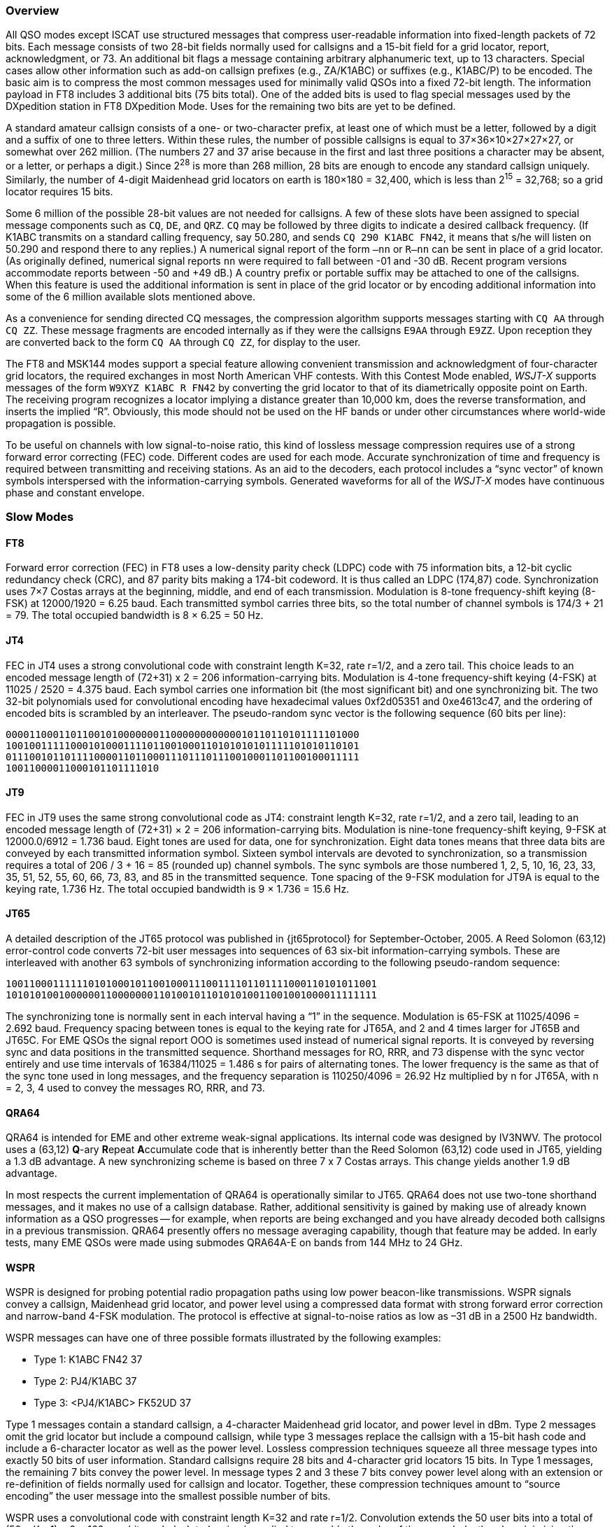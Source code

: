 [[PROTOCOL_OVERVIEW]]
=== Overview

All QSO modes except ISCAT use structured messages that compress
user-readable information into fixed-length packets of 72 bits.  Each
message consists of two 28-bit fields normally used for callsigns and
a 15-bit field for a grid locator, report, acknowledgment, or 73.  An
additional bit flags a message containing arbitrary alphanumeric text,
up to 13 characters.  Special cases allow other information such as
add-on callsign prefixes (e.g., ZA/K1ABC) or suffixes (e.g., K1ABC/P)
to be encoded. The basic aim is to compress the most common messages
used for minimally valid QSOs into a fixed 72-bit length.  The
information payload in FT8 includes 3 additional bits (75 bits total).
One of the added bits is used to flag special messages used by the
DXpedition station in FT8 DXpedition Mode.  Uses for the remaining two
bits are yet to be defined.

A standard amateur callsign consists of a one- or two-character
prefix, at least one of which must be a letter, followed by a digit
and a suffix of one to three letters. Within these rules, the number
of possible callsigns is equal to 37×36×10×27×27×27, or somewhat over
262 million. (The numbers 27 and 37 arise because in the first and
last three positions a character may be absent, or a letter, or
perhaps a digit.) Since 2^28^ is more than 268 million, 28 bits are
enough to encode any standard callsign uniquely. Similarly, the number
of 4-digit Maidenhead grid locators on earth is 180×180 = 32,400,
which is less than 2^15^ = 32,768; so a grid locator requires 15 bits.

Some 6 million of the possible 28-bit values are not needed for
callsigns.  A few of these slots have been assigned to special message
components such as `CQ`, `DE`, and `QRZ`. `CQ` may be followed by three
digits to indicate a desired callback frequency. (If K1ABC transmits
on a standard calling frequency, say 50.280, and sends `CQ 290 K1ABC
FN42`, it means that s/he will listen on 50.290 and respond there to
any replies.) A numerical signal report of the form `–nn` or
`R–nn` can be sent in place of a grid locator.  (As originally
defined, numerical signal reports `nn` were required to fall between -01
and -30 dB.  Recent program versions accommodate reports between
-50 and +49 dB.) A country prefix or portable suffix may be
attached to one of the callsigns.  When this feature is used the
additional information is sent in place of the grid locator or by
encoding additional information into some of the 6 million available
slots mentioned above.

As a convenience for sending directed CQ messages, the compression
algorithm supports messages starting with `CQ AA` through `CQ ZZ`.
These message fragments are encoded internally as if they were the
callsigns `E9AA` through `E9ZZ`.  Upon reception they are converted
back to the form `CQ AA` through `CQ ZZ`, for display to the user.

The FT8 and MSK144 modes support a special feature allowing convenient
transmission and acknowledgment of four-character grid locators, the
required exchanges in most North American VHF contests.  With this
Contest Mode enabled, _WSJT-X_ supports messages of the form `W9XYZ
K1ABC R FN42` by converting the grid locator to that of its
diametrically opposite point on Earth.  The receiving program
recognizes a locator implying a distance greater than 10,000 km, does
the reverse transformation, and inserts the implied "`R`".  Obviously,
this mode should not be used on the HF bands or under other
circumstances where world-wide propagation is possible.

To be useful on channels with low signal-to-noise ratio, this kind of
lossless message compression requires use of a strong forward error
correcting (FEC) code.  Different codes are used for each mode.
Accurate synchronization of time and frequency is required between
transmitting and receiving stations.  As an aid to the decoders, each
protocol includes a "`sync vector`" of known symbols interspersed with
the information-carrying symbols.  Generated waveforms for all of the
_WSJT-X_ modes have continuous phase and constant envelope.

[[SLOW_MODES]]
=== Slow Modes

[[FT8PRO]]
==== FT8

Forward error correction (FEC) in FT8 uses a low-density parity check
(LDPC) code with 75 information bits, a 12-bit cyclic redundancy check
(CRC), and 87 parity bits making a 174-bit codeword.  It is thus
called an LDPC (174,87) code.  Synchronization uses 7×7 Costas arrays
at the beginning, middle, and end of each transmission.  Modulation is
8-tone frequency-shift keying (8-FSK) at 12000/1920 = 6.25 baud.  Each
transmitted symbol carries three bits, so the total number of channel
symbols is 174/3 + 21 = 79.  The total occupied bandwidth is 8 × 6.25
= 50 Hz.

[[JT4PRO]]
==== JT4

FEC in JT4 uses a strong convolutional code with constraint length
K=32, rate r=1/2, and a zero tail. This choice leads to an encoded
message length of (72+31) x 2 = 206 information-carrying bits.
Modulation is 4-tone frequency-shift keying (4-FSK) at 11025 / 2520 =
4.375 baud.  Each symbol carries one information bit (the most
significant bit) and one synchronizing bit.  The two 32-bit
polynomials used for convolutional encoding have hexadecimal values
0xf2d05351 and 0xe4613c47, and the ordering of encoded bits is
scrambled by an interleaver.  The pseudo-random sync vector is the
following sequence (60 bits per line):

 000011000110110010100000001100000000000010110110101111101000
 100100111110001010001111011001000110101010101111101010110101
 011100101101111000011011000111011101110010001101100100011111
 10011000011000101101111010


[[JT9PRO]]
==== JT9

FEC in JT9 uses the same strong convolutional code as JT4: constraint
length K=32, rate r=1/2, and a zero tail, leading to an encoded
message length of (72+31) × 2 = 206 information-carrying
bits. Modulation is nine-tone frequency-shift keying, 9-FSK at
12000.0/6912 = 1.736 baud.  Eight tones are used for data, one for
synchronization. Eight data tones means that three data bits are
conveyed by each transmitted information symbol. Sixteen symbol
intervals are devoted to synchronization, so a transmission requires a
total of 206 / 3 + 16 = 85 (rounded up) channel symbols. The sync
symbols are those numbered 1, 2, 5, 10, 16, 23, 33, 35, 51, 52, 55,
60, 66, 73, 83, and 85 in the transmitted sequence.  Tone spacing of
the 9-FSK modulation for JT9A is equal to the keying rate, 1.736 Hz.
The total occupied bandwidth is 9 × 1.736 = 15.6 Hz.

[[JT65PRO]]
==== JT65

A detailed description of the JT65 protocol was published in
{jt65protocol} for September-October, 2005. A Reed Solomon (63,12)
error-control code converts 72-bit user messages into sequences of 63
six-bit information-carrying symbols.  These are interleaved with
another 63 symbols of synchronizing information according to the
following pseudo-random sequence:

 100110001111110101000101100100011100111101101111000110101011001
 101010100100000011000000011010010110101010011001001000011111111


The synchronizing tone is normally sent in each interval having a
"`1`" in the sequence. Modulation is 65-FSK at 11025/4096 = 2.692
baud.  Frequency spacing between tones is equal to the keying rate for
JT65A, and 2 and 4 times larger for JT65B and JT65C.  For EME QSOs the
signal report OOO is sometimes used instead of numerical signal
reports. It is conveyed by reversing sync and data positions in the
transmitted sequence.  Shorthand messages for RO, RRR, and 73 dispense
with the sync vector entirely and use time intervals of 16384/11025 =
1.486 s for pairs of alternating tones. The lower frequency is the
same as that of the sync tone used in long messages, and the frequency
separation is 110250/4096 = 26.92 Hz multiplied by n for JT65A, with n
= 2, 3, 4 used to convey the messages RO, RRR, and 73.

[[QRA64_PROTOCOL]]
==== QRA64

QRA64 is intended for EME and other extreme weak-signal applications.
Its internal code was designed by IV3NWV.  The protocol uses a (63,12)
**Q**-ary **R**epeat **A**ccumulate code that is inherently better
than the Reed Solomon (63,12) code used in JT65, yielding a 1.3 dB
advantage. A new synchronizing scheme is based on three 7 x 7 Costas
arrays.  This change yields another 1.9 dB advantage.

In most respects the current implementation of QRA64 is operationally
similar to JT65.  QRA64 does not use two-tone shorthand messages, and
it makes no use of a callsign database.  Rather, additional
sensitivity is gained by making use of already known information as a
QSO progresses -- for example, when reports are being exchanged and
you have already decoded both callsigns in a previous transmission.
QRA64 presently offers no message averaging capability, though that
feature may be added.  In early tests, many EME QSOs were made using
submodes QRA64A-E on bands from 144 MHz to 24 GHz.  

[[WSPR_PROTOCOL]]
==== WSPR

WSPR is designed for probing potential radio propagation paths using
low power beacon-like transmissions. WSPR signals convey a callsign,
Maidenhead grid locator, and power level using a compressed data
format with strong forward error correction and narrow-band 4-FSK
modulation. The protocol is effective at signal-to-noise ratios as low
as –31 dB in a 2500 Hz bandwidth.

WSPR messages can have one of three possible formats illustrated by
the following examples:

 - Type 1: K1ABC FN42 37
 - Type 2: PJ4/K1ABC 37
 - Type 3: <PJ4/K1ABC> FK52UD 37
 
Type 1 messages contain a standard callsign, a 4-character Maidenhead
grid locator, and power level in dBm. Type 2 messages omit the grid
locator but include a compound callsign, while type 3 messages replace
the callsign with a 15-bit hash code and include a 6-character locator
as well as the power level. Lossless compression techniques squeeze
all three message types into exactly 50 bits of user
information. Standard callsigns require 28 bits and 4-character grid
locators 15 bits.  In Type 1 messages, the remaining 7 bits convey the
power level. In message types 2 and 3 these 7 bits convey power level
along with an extension or re-definition of fields normally used for
callsign and locator. Together, these compression techniques amount to
“source encoding” the user message into the smallest possible number
of bits.

WSPR uses a convolutional code with constraint length K=32 and rate
r=1/2. Convolution extends the 50 user bits into a total of (50 + K –
1) × 2 = 162 one-bit symbols. Interleaving is applied to scramble the
order of these symbols, thereby minimizing the effect of short bursts
of errors in reception that might be caused by fading or interference.
The data symbols are combined with an equal number of synchronizing
symbols, a pseudo-random pattern of 0’s and 1’s.  The 2-bit
combination for each symbol is the quantity that determines which of
four possible tones to transmit in any particular symbol
interval. Data information is taken as the most significant bit, sync
information the least significant. Thus, on a 0 – 3 scale, the tone
for a given symbol is twice the value (0 or 1) of the data bit, plus
the sync bit.

[[SLOW_SUMMARY]]
==== Summary

Table 2 provides a brief summary parameters for the slow modes in
_WSJT-X_.  Parameters K and r specify the constraint length and rate
of the convolutional codes; n and k specify the sizes of the
(equivalent) block codes; Q is the alphabet size for the
information-carrying channel symbols; Sync Energy is the fraction of
transmitted energy devoted to synchronizing symbols; and S/N Threshold
is the signal-to-noise ratio (in a 2500 Hz reference bandwidth) above
which the probability of decoding is 50% or higher.

[[SLOW_TAB]]
.Parameters of Slow Modes
[width="90%",cols="3h,^3,^2,^1,^2,^2,^2,^2,^2,^2",frame=topbot,options="header"]
|===============================================================================
|Mode |FEC Type |(n,k) | Q|Modulation type|Keying rate (Baud)|Bandwidth (Hz)
|Sync Energy|Tx Duration (s)|S/N Threshold (dB)
|FT8  |LDPC, r=1/2|(174,87)| 8| 8-FSK| 6.25 | 50.0 | 0.27| 12.6 | -21
|JT4A |K=32, r=1/2|(206,72)| 2| 4-FSK| 4.375| 17.5 | 0.50| 47.1 | -23
|JT9A |K=32, r=1/2|(206,72)| 8| 9-FSK| 1.736| 15.6 | 0.19| 49.0 | -27
|JT65A |Reed Solomon|(63,12) |64|65-FSK| 2.692| 177.6 | 0.50| 46.8 | -25
|QRA64A|Q-ary Repeat Accumulate|(63,12) |64|64-FSK|1.736|111.1|0.25|48.4| -26
| WSPR |K=32, r=1/2|(162,50)| 2| 4-FSK| 1.465| 5.9 | 0.50|110.6 | -28
|===============================================================================

Submodes of JT4, JT9, JT65, and QRA64 offer wider tone spacings for
circumstances that may require them, such significant Doppler spread.
Table 3 summarizes the tone spacings, bandwidths, and approximate
threshold sensitivities of the various submodes when spreading is
comparable to tone spacing.

[[SLOW_SUBMODES]]
.Parameters of Slow Submodes
[width="50%",cols="h,3*^",frame=topbot,options="header"]
|=====================================
|Mode  |Tone Spacing  |BW (Hz)|S/N (dB)
|FT8   |6.25 |  50.0  |-21
|JT4A  |4.375|  17.5  |-23
|JT4B  |8.75 |  30.6  |-22
|JT4C  |17.5 |  56.9  |-21
|JT4D  |39.375| 122.5 |-20
|JT4E  |78.75|  240.6 |-19
|JT4F  |157.5|  476.9 |-18
|JT4G  |315.0|  949.4 |-17
|JT9A  |1.736|  15.6  |-27
|JT9B  |3.472|  29.5  |-26
|JT9C  |6.944|  57.3  |-25
|JT9D  |13.889| 112.8 |-24
|JT9E  |27.778| 224.0 |-23
|JT9F  |55.556| 446.2 |-22
|JT9G  |111.111|890.6 |-21
|JT9H  |222.222|1779.5|-20
|JT65A |2.692| 177.6  |-25
|JT65B |5.383| 352.6  |-25
|JT65C |10.767| 702.5 |-25
|QRA64A|1.736| 111.1  |-26
|QRA64B|3.472| 220.5  |-25
|QRA64C|6.944| 439.2  |-24
|QRA64D|13.889| 876.7 |-23
|QRA64E|27.778|1751.7 |-22
|=====================================

[[FAST_MODES]]
=== Fast Modes

==== ISCAT

ISCAT messages are free-form, up to 28 characters in length.
Modulation is 42-tone frequency-shift keying at 11025 / 512 = 21.533
baud (ISCAT-A), or 11025 / 256 = 43.066 baud (ISCAT-B).  Tone
frequencies are spaced by an amount in Hz equal to the baud rate.  The
available character set is:

----
 0123456789ABCDEFGHIJKLMNOPQRSTUVWXYZ /.?@-
----

Transmissions consist of sequences of 24 symbols: a synchronizing
pattern of four symbols at tone numbers 0, 1, 3, and 2, followed by
two symbols with tone number corresponding to (message length) and
(message length + 5), and finally 18 symbols conveying the user's
message, sent repeatedly character by character.  The message always
starts with `@`, the beginning-of-message symbol, which is not
displayed to the user.  The sync pattern and message-length indicator
have a fixed repetition period, recurring every 24 symbols.  Message
information occurs periodically within the 18 symbol positions set
aside for its use, repeating at its own natural length.

For example, consider the user message `CQ WA9XYZ`.  Including the
beginning-of-message symbol `@`, the message is 10 characters long.
Using the character sequence displayed above to indicate tone numbers,
the transmitted message will therefore start out as shown in the first
line below:

----
 0132AF@CQ WA9XYZ@CQ WA9X0132AFYZ@CQ WA9XYZ@CQ W0132AFA9X ...
 sync##                  sync##                 sync##
----

Note that the first six symbols (four for sync, two for message
length) repeat every 24 symbols.  Within the 18 information-carrying
symbols in each 24, the user message `@CQ WA9XYZ` repeats at its own
natural length, 10 characters.  The resulting sequence is extended as
many times as will fit into a Tx sequence.

==== JT9

The JT9 slow modes all use keying rate 12000/6912 = 1.736 baud.  By contrast, with
the *Fast* setting submodes JT9E-H adjust the keying rate to match the
increased tone spacings.  Message durations are therefore much
shorter, and they are sent repeatedly throughout each Tx sequence.
For details see Table 4, below.

==== MSK144

Standard MSK144 messages are structured in the same way as those in
the slow modes, with 72 bits of user information.  Forward error
correction is implemented by first augmenting the 72 message bits with
an 8-bit cyclic redundancy check (CRC) calculated from the message
bits. The CRC is used to detect and eliminate most false decodes at
the receiver. The resulting 80-bit augmented message is mapped to a
128-bit codeword using a (128,80) binary low-density-parity-check
(LDPC) code designed by K9AN specifically for this purpose.  Two 8-bit
synchronizing sequences are added to make a message frame 144 bits
long.  Modulation is Offset Quadrature Phase-Shift Keying (OQPSK) at
2000 baud. Even-numbered bits are conveyed over the in-phase channel,
odd-numbered bits on the quadrature channel.  Individual symbols are
shaped with half-sine profiles, thereby ensuring a generated waveform
with constant envelope, equivalent to a Minimum Shift Keying (MSK)
waveform.  Frame duration is 72 ms, so the effective character
transmission rate for standard messages is up to 250 cps.

MSK144 also supports short-form messages that can be used after QSO
partners have exchanged both callsigns.  Short messages consist of 4
bits encoding R+report, RRR, or 73, together with a 12-bit hash code
based on the ordered pair of "`to`" and "`from`" callsigns.  Another
specially designed LDPC (32,16) code provides error correction, and an
8-bit synchronizing vector is appended to make up a 40-bit frame.
Short-message duration is thus 20 ms, and short messages can be
decoded from very short meteor pings.

The 72 ms or 20 ms frames of MSK144 messages are repeated without gaps
for the full duration of a transmission cycle. For most purposes, a
cycle duration of 15 s is suitable and recommended for MSK144.

The modulated MSK144 signal occupies the full bandwidth of a SSB
transmitter, so transmissions are always centered at audio frequency
1500 Hz. For best results, transmitter and receiver filters should be
adjusted to provide the flattest possible response over the range
300Hz to 2700Hz. The maximum permissible frequency offset between you
and your QSO partner ± 200 Hz.

==== Summary

.Parameters of Fast Modes
[width="90%",cols="3h,^3,^2,^1,^2,^2,^2,^2,^2",frame="topbot",options="header"]
|=====================================================================
|Mode     |FEC Type   |(n,k)   | Q|Modulation Type|Keying rate (Baud)
|Bandwidth (Hz)|Sync Energy|Tx Duration (s)
|ISCAT-A  |   -       |  -     |42|42-FSK| 21.5 |  905  | 0.17| 1.176 
|ISCAT-B  |   -       |  -     |42|42-FSK| 43.1 | 1809  | 0.17| 0.588 
|JT9E     |K=32, r=1/2|(206,72)| 8| 9-FSK| 25.0 |  225  | 0.19| 3.400 
|JT9F     |K=32, r=1/2|(206,72)| 8| 9-FSK| 50.0 |  450  | 0.19| 1.700 
|JT9G     |K=32, r=1/2|(206,72)| 8| 9-FSK|100.0 |  900  | 0.19| 0.850 
|JT9H     |K=32, r=1/2|(206,72)| 8| 9-FSK|200.0 | 1800  | 0.19| 0.425 
|MSK144   |LDPC       |(128,80)| 2| OQPSK| 2000 | 2400  | 0.11| 0.072 
|MSK144 Sh|LDPC       |(32,16) | 2| OQPSK| 2000 | 2400  | 0.20| 0.020 
|=====================================================================
